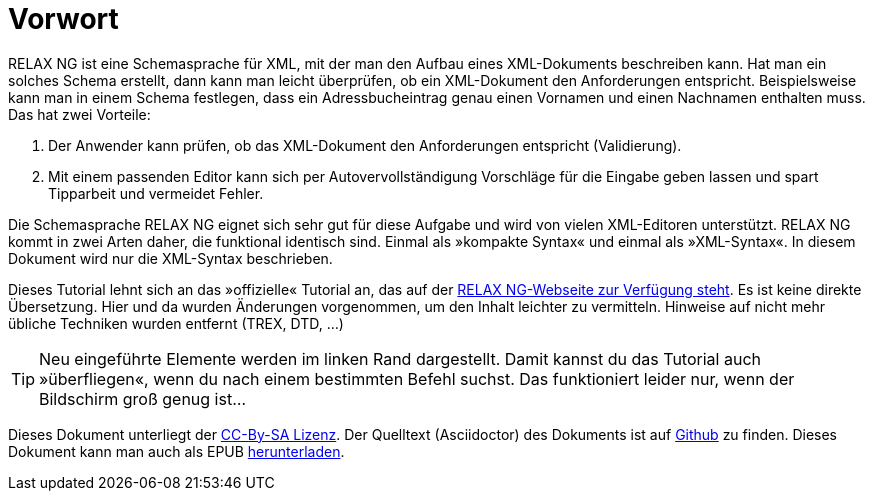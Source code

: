 // https://creativecommons.org/licenses/by-sa/3.0/deed.de


= Vorwort =

RELAX NG ist eine Schemasprache für XML, mit der man den Aufbau eines XML-Dokuments beschreiben kann.
Hat man ein solches Schema erstellt, dann kann man leicht überprüfen, ob ein XML-Dokument den Anforderungen entspricht.
Beispielsweise kann man in einem Schema festlegen, dass ein Adressbucheintrag genau einen Vornamen und einen Nachnamen enthalten muss.
Das hat zwei Vorteile:

. Der Anwender kann prüfen, ob das XML-Dokument den Anforderungen entspricht (Validierung).
. Mit einem passenden Editor kann sich per Autovervollständigung Vorschläge für die Eingabe geben lassen und spart Tipparbeit und vermeidet Fehler.

Die Schemasprache RELAX NG eignet sich sehr gut für diese Aufgabe und wird von vielen XML-Editoren unterstützt.
RELAX NG kommt in zwei Arten daher, die funktional identisch sind.
Einmal als »kompakte Syntax« und einmal als »XML-Syntax«. In diesem Dokument wird nur die XML-Syntax beschrieben.

Dieses Tutorial lehnt sich an das »offizielle« Tutorial an, das auf der http://relaxng.org/tutorial-20030326.html[RELAX NG-Webseite zur Verfügung steht].
Es ist keine direkte Übersetzung.
Hier und da wurden Änderungen vorgenommen, um den Inhalt leichter zu vermitteln.
Hinweise auf nicht mehr übliche Techniken wurden entfernt (TREX, DTD, ...)


ifndef::ebook-format[]
TIP: Neu eingeführte Elemente werden im linken Rand dargestellt. Damit kannst du das Tutorial auch »überfliegen«, wenn du nach einem bestimmten Befehl suchst. Das funktioniert leider nur, wenn der Bildschirm groß genug ist...
endif::[]

Dieses Dokument unterliegt der https://creativecommons.org/licenses/by-sa/3.0/deed.de[CC-By-SA Lizenz]. Der Quelltext (Asciidoctor) des Dokuments ist auf https://github.com/speedata/relaxngtutorial-de[Github] zu finden.
ifdef::ebook-format[]
Den Autor kann man unter gundlach@speedata.de kontaktieren.
endif::[]
ifndef::ebook-format[]
Dieses Dokument kann man auch als EPUB https://github.com/speedata/relaxngtutorial-de/raw/master/relaxng.epub[herunterladen].
endif::[]


// Ende der Datei


